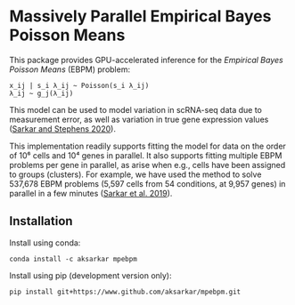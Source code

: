 * Massively Parallel Empirical Bayes Poisson Means 

  This package provides GPU-accelerated inference for the /Empirical Bayes
  Poisson Means/ (EBPM) problem:

  #+BEGIN_EXAMPLE
    x_ij | s_i λ_ij ~ Poisson(s_i λ_ij)
    λ_ij ~ g_j(λ_ij)
  #+END_EXAMPLE

  This model can be used to model variation in scRNA-seq data due to
  measurement error, as well as variation in true gene expression values
  ([[https://dx.doi.org/10.1101/2020.04.07.030007][Sarkar and Stephens
  2020]]).

  This implementation readily supports fitting the model for data on the order
  of 10⁶ cells and 10⁴ genes in parallel. It also supports fitting multiple
  EBPM problems per gene in parallel, as arise when e.g., cells have been
  assigned to groups (clusters). For example, we have used the method to solve
  537,678 EBPM problems (5,597 cells from 54 conditions, at 9,957 genes) in
  parallel in a few minutes
  ([[https://dx.doi.org/10.1371/journal.pgen.1008045][Sarkar et al. 2019]]).

** Installation

   Install using conda:

   #+BEGIN_SRC ipython
     conda install -c aksarkar mpebpm
   #+END_SRC

   Install using pip (development version only):

   #+BEGIN_SRC ipython
     pip install git+https://www.github.com/aksarkar/mpebpm.git
   #+END_SRC

